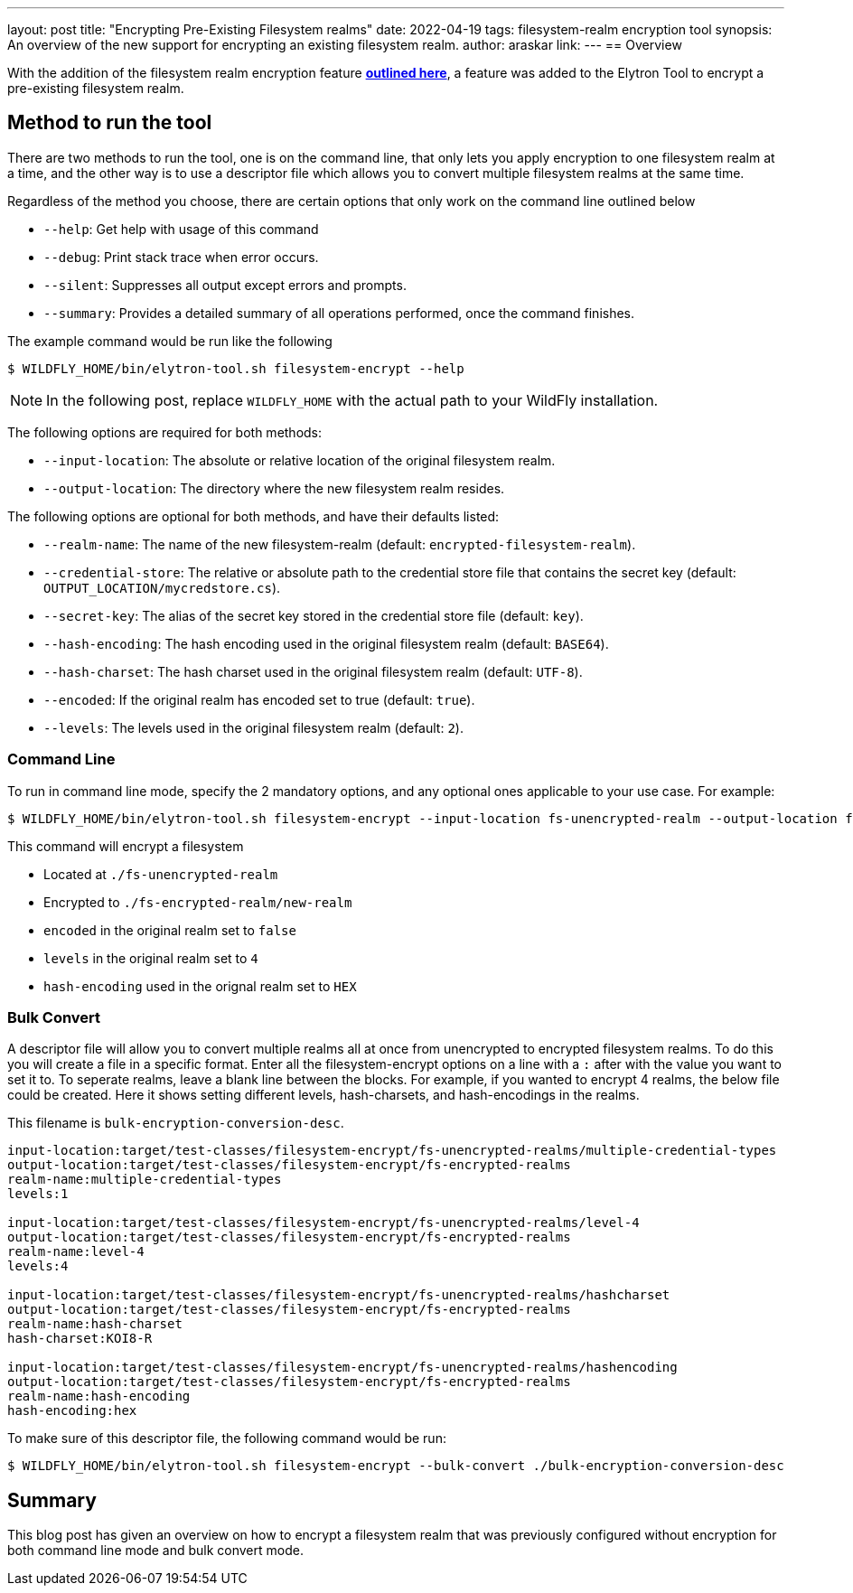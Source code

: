 ---
layout: post
title: "Encrypting Pre-Existing Filesystem realms"
date: 2022-04-19
tags: filesystem-realm encryption tool
synopsis: An overview of the new support for encrypting an existing filesystem realm.
author: araskar
link:
---
== Overview

With the addition of the filesystem realm encryption feature *https://wildfly-security.github.io/wildfly-elytron/blog/filesystem-encryption-integrity/[outlined here]*, a feature was added to the Elytron Tool to encrypt a pre-existing filesystem realm.

== Method to run the tool

There are two methods to run the tool, one is on the command line, that only lets you apply encryption to one filesystem realm at a time, and the other way is to use a descriptor file which allows you to convert multiple filesystem realms at the same time.

Regardless of the method you choose, there are certain options that only work on the command line outlined below

- ``--help``: Get help with usage of this command
- ``--debug``: Print stack trace when error occurs.
- ``--silent``: Suppresses all output except errors and prompts.
- ``--summary``: Provides a detailed summary of all operations performed, once the command finishes.

The example command would be run like the following
[source]
----
$ WILDFLY_HOME/bin/elytron-tool.sh filesystem-encrypt --help
----
NOTE: In the following post, replace ``WILDFLY_HOME`` with the actual path to your WildFly installation.

The following options are required for both methods:

- ``--input-location``: The absolute or relative location of the original filesystem realm.
- ``--output-location``: The directory where the new filesystem realm resides.

The following options are optional for both methods, and have their defaults listed:

- ``--realm-name``: The name of the new filesystem-realm (default: ``encrypted-filesystem-realm``).
- ``--credential-store``: The relative or absolute path to the credential store file that contains the secret key (default: ``OUTPUT_LOCATION/mycredstore.cs``).
- ``--secret-key``: The alias of the secret key stored in the credential store file (default: ``key``).
- ``--hash-encoding``: The hash encoding used in the original filesystem realm (default: ``BASE64``).
- ``--hash-charset``: The hash charset used in the original filesystem realm (default: ``UTF-8``).
- ``--encoded``: If the original realm has encoded set to true (default: ``true``).
- ``--levels``: The levels used in the original filesystem realm (default: ``2``).

=== Command Line
To run in command line mode, specify the 2 mandatory options, and any optional ones applicable to your use case. For example:

[source]
----
$ WILDFLY_HOME/bin/elytron-tool.sh filesystem-encrypt --input-location fs-unencrypted-realm --output-location fs-encrypted-realm --realm-name new-realm --encoded false --levels 4 --hash-encoding HEX
----
This command will encrypt a filesystem

- Located at ``./fs-unencrypted-realm``
- Encrypted to ``./fs-encrypted-realm/new-realm``
- ``encoded`` in the original realm set to ``false``
- ``levels`` in the original realm set to ``4``
- ``hash-encoding`` used in the orignal realm set to ``HEX``

=== Bulk Convert
A descriptor file will allow you to convert multiple realms all at once from unencrypted to encrypted filesystem realms.
To do this you will create a file in a specific format. Enter all the filesystem-encrypt options on a line with a ``:`` after with the value you want to set it to. To seperate realms, leave a blank line between the blocks.
For example, if you wanted to encrypt 4 realms, the below file could be created. Here it shows setting different levels, hash-charsets, and hash-encodings in the realms.

This filename is ``bulk-encryption-conversion-desc``.
[source]
----
input-location:target/test-classes/filesystem-encrypt/fs-unencrypted-realms/multiple-credential-types
output-location:target/test-classes/filesystem-encrypt/fs-encrypted-realms
realm-name:multiple-credential-types
levels:1

input-location:target/test-classes/filesystem-encrypt/fs-unencrypted-realms/level-4
output-location:target/test-classes/filesystem-encrypt/fs-encrypted-realms
realm-name:level-4
levels:4

input-location:target/test-classes/filesystem-encrypt/fs-unencrypted-realms/hashcharset
output-location:target/test-classes/filesystem-encrypt/fs-encrypted-realms
realm-name:hash-charset
hash-charset:KOI8-R

input-location:target/test-classes/filesystem-encrypt/fs-unencrypted-realms/hashencoding
output-location:target/test-classes/filesystem-encrypt/fs-encrypted-realms
realm-name:hash-encoding
hash-encoding:hex
----
To make sure of this descriptor file, the following command would be run:
[source]
----
$ WILDFLY_HOME/bin/elytron-tool.sh filesystem-encrypt --bulk-convert ./bulk-encryption-conversion-desc
----


== Summary
This blog post has given an overview on how to encrypt a filesystem realm that was previously configured without encryption for both command line mode and bulk convert mode.
